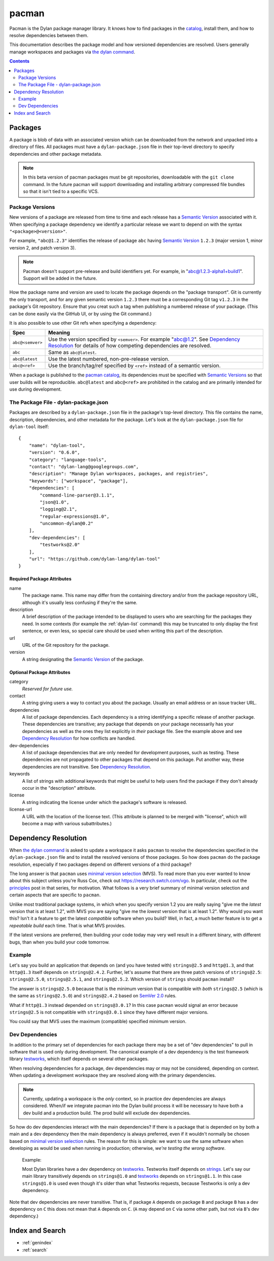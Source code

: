 .. highlight:: json

******
pacman
******

Pacman is the Dylan package manager library. It knows how to find packages in
the `catalog`_, install them, and how to resolve dependencies between them.

This documentation describes the package model and how versioned dependencies
are resolved. Users generally manage workspaces and packages via `the dylan
command`_.

.. contents::
   :depth: 2


Packages
========

A package is blob of data with an associated version which can be downloaded
from the network and unpacked into a directory of files. All packages must have
a ``dylan-package.json`` file in their top-level directory to specify
dependencies and other package metadata.

.. note:: In this beta version of pacman packages must be git repositories,
   downloadable with the ``git clone`` command. In the future pacman will
   support downloading and installing arbitrary compressed file bundles so that
   it isn't tied to a specific VCS.


.. _package-versions:

Package Versions
----------------

New versions of a package are released from time to time and each release has a
`Semantic Version`_ associated with it. When specifying a package dependency we
identify a particular release we want to depend on with the syntax
``"<package>@<version>"``.

For example, ``"abc@1.2.3"`` identifies the release of package ``abc`` having
`Semantic Version`_ ``1.2.3`` (major version 1, minor version 2, and patch
version 3).

.. note:: Pacman doesn't support pre-release and build identifiers yet. For
   example, in "abc@1.2.3-alpha1+build1". Support will be added in the future.

How the package name and version are used to locate the package depends on the
"package transport". Git is currently the only transport, and for any given
semantic version ``1.2.3`` there must be a corresponding Git tag ``v1.2.3`` in
the package's Git repository. Ensure that you creat such a tag when publishing
a numbered release of your package. (This can be done easily via the GitHub
UI, or by using the Git command.)

It is also possible to use other Git refs when specifying a dependency:

=================   ==============================
Spec                Meaning
=================   ==============================
``abc@<semver>``    Use the version specified by ``<semver>``. For example
                    "abc@1.2".  See `Dependency Resolution`_ for details of
                    how competing dependencies are resolved.
``abc``             Same as ``abc@latest``.
``abc@latest``      Use the latest numbered, non-pre-release version.
``abc@<ref>``       Use the branch/tag/ref specified by ``<ref>`` instead of a
                    semantic version.
=================   ==============================

When a package is published to the `pacman catalog`_, its dependencies must be
specified with `Semantic Versions`_ so that user builds will be
reproducible. ``abc@latest`` and ``abc@<ref>`` are prohibited in the catalog
and are primarily intended for use during development.


.. _dylan-package.json:

The Package File - dylan-package.json
-------------------------------------

Packages are described by a ``dylan-package.json`` file in the package's
top-level directory. This file contains the name, description, dependencies,
and other metadata for the package. Let's look at the ``dylan-package.json``
file for ``dylan-tool`` itself::

    {
        "name": "dylan-tool",
        "version": "0.6.0",
        "category": "language-tools",
        "contact": "dylan-lang@googlegroups.com",
        "description": "Manage Dylan workspaces, packages, and registries",
        "keywords": ["workspace", "package"],
        "dependencies": [
            "command-line-parser@3.1.1",
            "json@1.0",
            "logging@2.1",
            "regular-expressions@1.0",
            "uncommon-dylan@0.2"
        ],
        "dev-dependencies": [
            "testworks@2.0"
        ],
        "url": "https://github.com/dylan-lang/dylan-tool"
    }

Required Package Attributes
~~~~~~~~~~~~~~~~~~~~~~~~~~~

name
  The package name. This name may differ from the containing directory and/or
  from the package repository URL, although it's usually less confusing if
  they're the same.

description
  A brief description of the package intended to be displayed to users who are
  searching for the packages they need. In some contexts (for example the
  :ref:`dylan-list` command) this may be truncated to only display the first
  sentence, or even less, so special care should be used when writing this part
  of the description.

url
  URL of the Git repository for the package.

version
  A string designating the `Semantic Version`_ of the package.

Optional Package Attributes
~~~~~~~~~~~~~~~~~~~~~~~~~~~

category
  *Reserved for future use.*

contact
  A string giving users a way to contact you about the package. Usually an
  email address or an issue tracker URL.

dependencies
  A list of package dependencies. Each dependency is a string identifying a
  specific release of another package. These dependencies are transitive; any
  package that depends on your package necessarily has your dependencies as
  well as the ones they list explicitly in *their* package file. See the
  example above and see `Dependency Resolution`_ for how conflicts are handled.

dev-dependencies
  A list of package dependencies that are only needed for development purposes,
  such as testing. These dependencies are not propagated to other packages that
  depend on this package. Put another way, these dependencies are not
  transitive.  See `Dependency Resolution`_.

keywords
  A list of strings with additional keywords that might be useful to help users
  find the package if they don't already occur in the "description" attribute.

license
  A string indicating the license under which the package's software is
  released.

license-url
  A URL with the location of the license text. (This attribute is planned to be
  merged with "license", which will become a map with various subattributes.)

Dependency Resolution
=====================

When `the dylan command`_ is asked to update a workspace it asks ``pacman`` to
resolve the dependencies specified in the ``dylan-package.json`` file and to
install the resolved versions of those packages. So how does ``pacman`` do the
package resolution, especially if two packages depend on different versions of
a third package?

The long answer is that ``pacman`` uses `minimal version selection`_ (MVS). To
read more than you ever wanted to know about this subject unless you're Russ
Cox, check out https://research.swtch.com/vgo. In particular, check out the
`principles`_ post in that series, for motivation. What follows is a very brief
summary of minimal version selection and certain aspects that are specific to
``pacman``.

Unlike most traditional package systems, in which when you specify version 1.2
you are really saying "give me the *latest* version that is at least 1.2", with
MVS you are saying "give me the *lowest* version that is at least 1.2". Why
would you want this?  Isn't it a feature to get the latest *compatible*
software when you build?  Well, in fact, a much better feature is to get a
*repeatable build* each time. That is what MVS provides.

If the latest versions are preferred, then building your code today may very
well result in a different binary, with different bugs, than when you build
your code tomorrow.

Example
-------

Let's say you build an application that depends on (and you have tested with)
``strings@2.5`` and ``http@1.3``, and that ``http@1.3`` itself depends on
``strings@2.4.2``.  Further, let's assume that there are three patch versions
of ``strings@2.5``: ``strings@2.5.0``, ``strings@2.5.1``, and
``strings@2.5.2``. Which version of ``strings`` should ``pacman`` install?

The answer is ``strings@2.5.0`` because that is the minimum version that is
compatible with *both* ``strings@2.5`` (which is the same as ``strings@2.5.0``)
and ``strings@2.4.2`` based on `SemVer 2.0`_ rules.

What if ``http@1.3`` instead depended on ``strings@3.0.1``? In this case
``pacman`` would signal an error because ``strings@2.5`` is not compatible with
``strings@3.0.1`` since they have different major versions.

You could say that MVS uses the maximum (compatible) specified minimum version.

Dev Dependencies
----------------

In addition to the primary set of dependencies for each package there may be a
set of "dev dependencies" to pull in software that is used only during
development.  The canonical example of a dev dependency is the test framework
library `testworks`_, which itself depends on several other packages.

When resolving dependencies for a package, dev dependencies may or may not be
considered, depending on context. When updating a development workspace they
are resolved along with the primary dependencies.

.. note:: Currently, updating a workspace is the *only* context, so in practice
   dev dependencies are always considered. When/if we integrate pacman into the
   Dylan build process it will be necessary to have both a dev build and a
   production build. The prod build will exclude dev dependencies.

So how do dev dependencies interact with the main dependencies? If there is a
package that is depended on by both a main and a dev dependency then the main
dependency is always preferred, even if it wouldn't normally be chosen based on
`minimal version selection`_ rules. The reason for this is simple: we want to
use the same software when developing as would be used when running in
production; otherwise, *we're testing the wrong software*.

    Example:

    Most Dylan libraries have a dev dependency on `testworks`_. Testworks
    itself depends on `strings`_. Let's say our main library transitively
    depends on ``strings@1.0`` and `testworks`_ depends on ``strings@1.1``.  In
    this case ``strings@1.0`` is used even though it's older than what
    Testworks requests, because Testworks is only a dev dependency.

Note that dev dependencies are never transitive. That is, if package ``A``
depends on package ``B`` and package ``B`` has a dev dependency on ``C`` this
does not mean that ``A`` depends on ``C``. (``A`` may depend on ``C`` via some
other path, but not via ``B``'s dev dependency.)


Index and Search
================

* :ref:`genindex`
* :ref:`search`

.. _minimal version selection: https://research.swtch.com/vgo-mvs
.. _principles:        https://research.swtch.com/vgo-principles
.. _the dylan command: https://opendylan.org/documentation/dylan-tool/
.. _Semantic version:  https://semver.org/spec/v2.0.0.html
.. _Semantic versions: https://semver.org/spec/v2.0.0.html
.. _SemVer 2.0:        https://semver.org/spec/v2.0.0.html
.. _catalog:           https://github.com/dylan-lang/pacman-catalog.git
.. _pacman catalog:    https://github.com/dylan-lang/pacman-catalog.git
.. _strings:           https://github.com/dylan-lang/strings.git
.. _testworks:         https://github.com/dylan-lang/testworks.git
